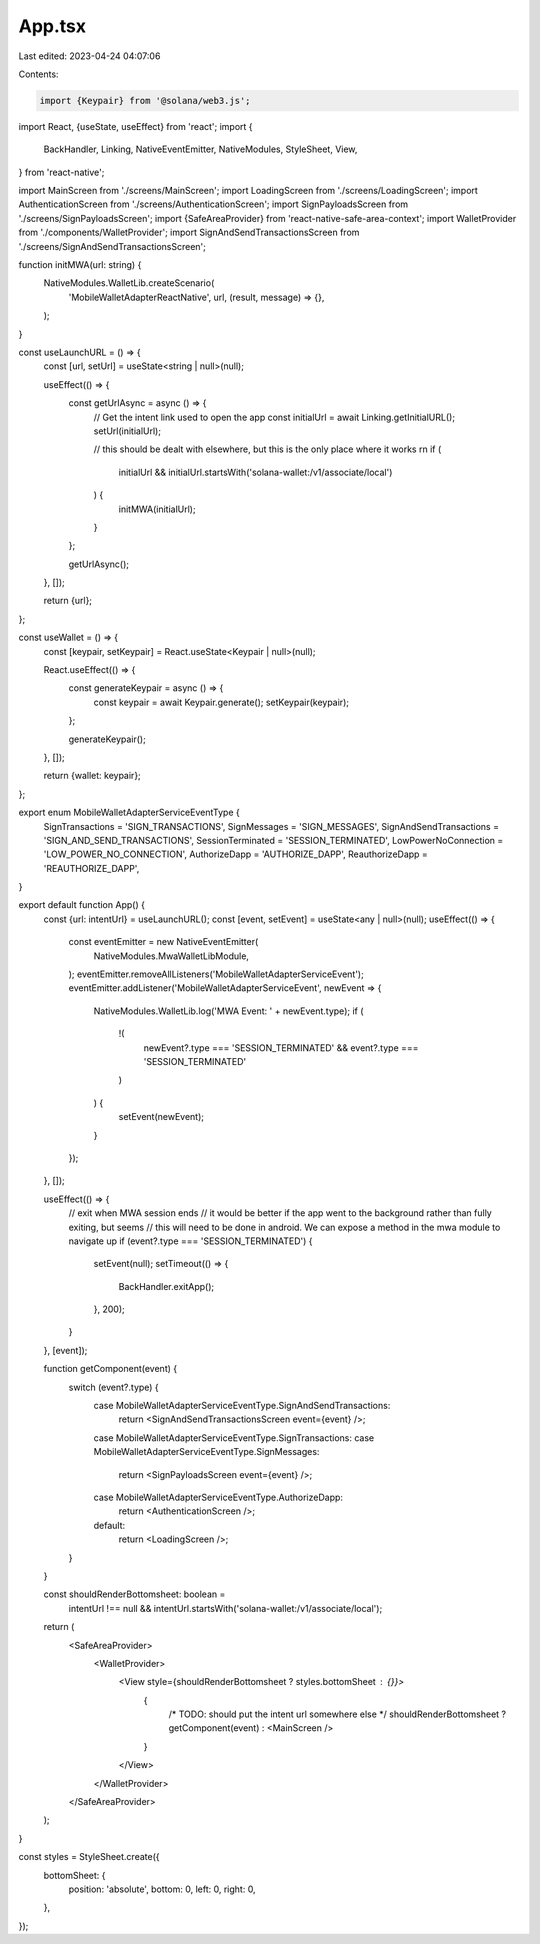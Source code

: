 App.tsx
=======

Last edited: 2023-04-24 04:07:06

Contents:

.. code-block:: tsx

    import {Keypair} from '@solana/web3.js';
import React, {useState, useEffect} from 'react';
import {
  BackHandler,
  Linking,
  NativeEventEmitter,
  NativeModules,
  StyleSheet,
  View,
} from 'react-native';

import MainScreen from './screens/MainScreen';
import LoadingScreen from './screens/LoadingScreen';
import AuthenticationScreen from './screens/AuthenticationScreen';
import SignPayloadsScreen from './screens/SignPayloadsScreen';
import {SafeAreaProvider} from 'react-native-safe-area-context';
import WalletProvider from './components/WalletProvider';
import SignAndSendTransactionsScreen from './screens/SignAndSendTransactionsScreen';

function initMWA(url: string) {
  NativeModules.WalletLib.createScenario(
    'MobileWalletAdapterReactNative',
    url,
    (result, message) => {},
  );
}

const useLaunchURL = () => {
  const [url, setUrl] = useState<string | null>(null);

  useEffect(() => {
    const getUrlAsync = async () => {
      // Get the intent link used to open the app
      const initialUrl = await Linking.getInitialURL();
      setUrl(initialUrl);

      // this should be dealt with elsewhere, but this is the only place where it works rn
      if (
        initialUrl &&
        initialUrl.startsWith('solana-wallet:/v1/associate/local')
      ) {
        initMWA(initialUrl);
      }
    };

    getUrlAsync();
  }, []);

  return {url};
};

const useWallet = () => {
  const [keypair, setKeypair] = React.useState<Keypair | null>(null);

  React.useEffect(() => {
    const generateKeypair = async () => {
      const keypair = await Keypair.generate();
      setKeypair(keypair);
    };

    generateKeypair();
  }, []);

  return {wallet: keypair};
};

export enum MobileWalletAdapterServiceEventType {
  SignTransactions = 'SIGN_TRANSACTIONS',
  SignMessages = 'SIGN_MESSAGES',
  SignAndSendTransactions = 'SIGN_AND_SEND_TRANSACTIONS',
  SessionTerminated = 'SESSION_TERMINATED',
  LowPowerNoConnection = 'LOW_POWER_NO_CONNECTION',
  AuthorizeDapp = 'AUTHORIZE_DAPP',
  ReauthorizeDapp = 'REAUTHORIZE_DAPP',
}

export default function App() {
  const {url: intentUrl} = useLaunchURL();
  const [event, setEvent] = useState<any | null>(null);
  useEffect(() => {
    const eventEmitter = new NativeEventEmitter(
      NativeModules.MwaWalletLibModule,
    );
    eventEmitter.removeAllListeners('MobileWalletAdapterServiceEvent');
    eventEmitter.addListener('MobileWalletAdapterServiceEvent', newEvent => {
      NativeModules.WalletLib.log('MWA Event: ' + newEvent.type);
      if (
        !(
          newEvent?.type === 'SESSION_TERMINATED' &&
          event?.type === 'SESSION_TERMINATED'
        )
      ) {
        setEvent(newEvent);
      }
    });
  }, []);

  useEffect(() => {
    // exit when MWA session ends
    // it would be better if the app went to the background rather than fully exiting, but seems
    // this will need to be done in android. We can expose a method in the mwa module to navigate up
    if (event?.type === 'SESSION_TERMINATED') {
      setEvent(null);
      setTimeout(() => {
        BackHandler.exitApp();
      }, 200);
    }
  }, [event]);

  function getComponent(event) {
    switch (event?.type) {
      case MobileWalletAdapterServiceEventType.SignAndSendTransactions:
        return <SignAndSendTransactionsScreen event={event} />;
      case MobileWalletAdapterServiceEventType.SignTransactions:
      case MobileWalletAdapterServiceEventType.SignMessages:
        return <SignPayloadsScreen event={event} />;
      case MobileWalletAdapterServiceEventType.AuthorizeDapp:
        return <AuthenticationScreen />;
      default:
        return <LoadingScreen />;
    }
  }

  const shouldRenderBottomsheet: boolean =
    intentUrl !== null &&
    intentUrl.startsWith('solana-wallet:/v1/associate/local');
  return (
    <SafeAreaProvider>
      <WalletProvider>
        <View style={shouldRenderBottomsheet ? styles.bottomSheet : {}}>
          {
            /* TODO: should put the intent url somewhere else */
            shouldRenderBottomsheet ? getComponent(event) : <MainScreen />
          }
        </View>
      </WalletProvider>
    </SafeAreaProvider>
  );
}

const styles = StyleSheet.create({
  bottomSheet: {
    position: 'absolute',
    bottom: 0,
    left: 0,
    right: 0,
  },
});


